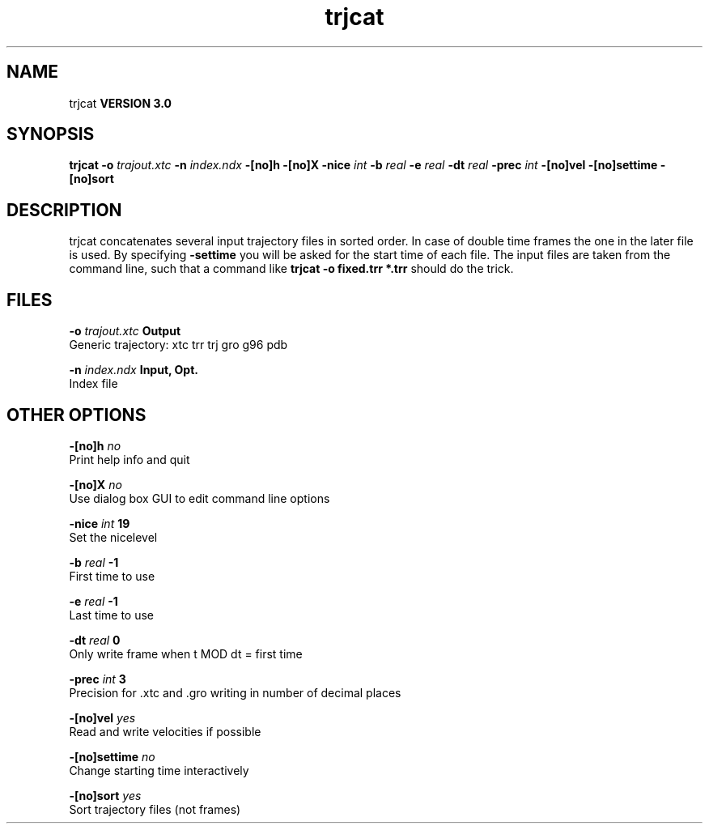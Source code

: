 .TH trjcat 1 "Tue 15 May 2001"
.SH NAME
trjcat
.B VERSION 3.0
.SH SYNOPSIS
\f3trjcat\fP
.BI "-o" " trajout.xtc "
.BI "-n" " index.ndx "
.BI "-[no]h" ""
.BI "-[no]X" ""
.BI "-nice" " int "
.BI "-b" " real "
.BI "-e" " real "
.BI "-dt" " real "
.BI "-prec" " int "
.BI "-[no]vel" ""
.BI "-[no]settime" ""
.BI "-[no]sort" ""
.SH DESCRIPTION
trjcat concatenates several input trajectory files in sorted order. 
In case of double time frames the one in the later file is used. 
By specifying 
.B -settime
you will be asked for the start time 
of each file. The input files are taken from the command line, 
such that a command like 
.B trjcat -o fixed.trr *.trr
should do 
the trick.
.SH FILES
.BI "-o" " trajout.xtc" 
.B Output
 Generic trajectory: xtc trr trj gro g96 pdb 

.BI "-n" " index.ndx" 
.B Input, Opt.
 Index file 

.SH OTHER OPTIONS
.BI "-[no]h"  "    no"
 Print help info and quit

.BI "-[no]X"  "    no"
 Use dialog box GUI to edit command line options

.BI "-nice"  " int" " 19" 
 Set the nicelevel

.BI "-b"  " real" "     -1" 
 First time to use

.BI "-e"  " real" "     -1" 
 Last time to use

.BI "-dt"  " real" "      0" 
 Only write frame when t MOD dt = first time

.BI "-prec"  " int" " 3" 
 Precision for .xtc and .gro writing in number of decimal places

.BI "-[no]vel"  "   yes"
 Read and write velocities if possible

.BI "-[no]settime"  "    no"
 Change starting time interactively

.BI "-[no]sort"  "   yes"
 Sort trajectory files (not frames)


